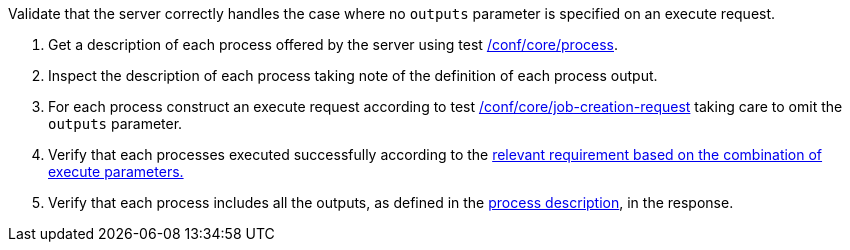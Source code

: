 [[ats_core_job-creation-default-outputs]]
[requirement,type="abstracttest",label="/conf/core/job-creation-default-outputs",subject='<<req_core_job-creation-op,/req/core/job-creation-op>>']
====
[.component,class=test-purpose]
--
Validate that the server correctly handles the case where no `outputs` parameter is specified on an execute request.
--

[.component,class=test-method]
--
. Get a description of each process offered by the server using test <<ats_core_process,/conf/core/process>>.
. Inspect the description of each process taking note of the definition of each process output.
. For each process construct an execute request according to test <<ats_core_job-creation-request,/conf/core/job-creation-request>> taking care to omit the `outputs` parameter.
. Verify that each processes executed successfully according to the <<ats-job-creation-success-sync,relevant requirement based on the combination of execute parameters.>>
. Verify that each process includes all the outputs, as defined in the <<sc_process_description,process description>>, in the response.
--
====